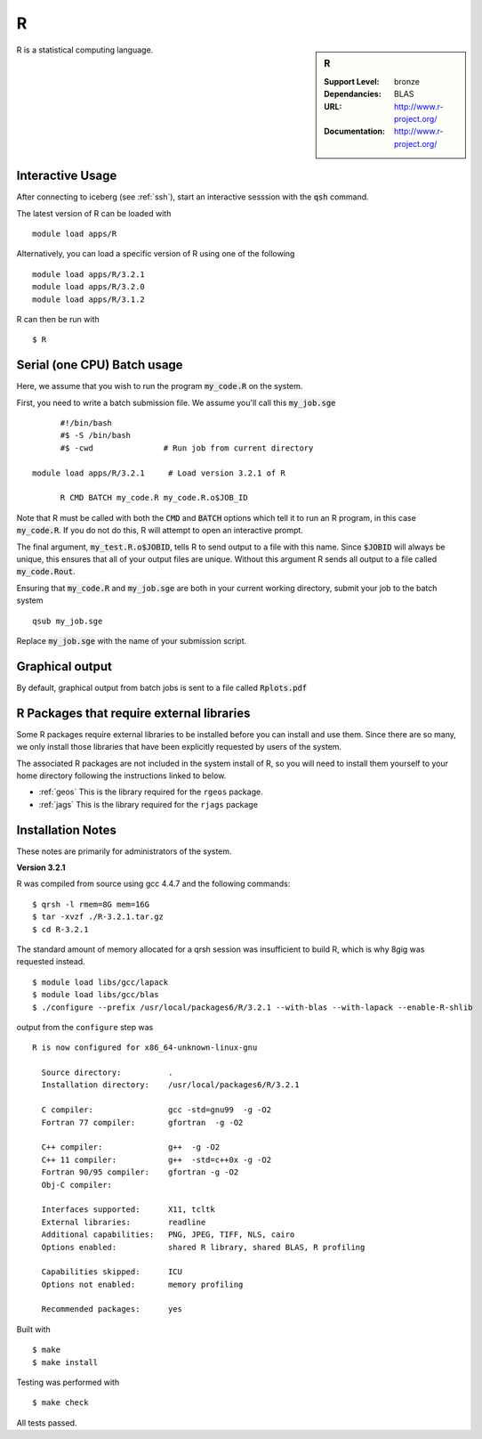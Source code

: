 R
=

.. sidebar:: R

   :Support Level: bronze
   :Dependancies: BLAS
   :URL: http://www.r-project.org/
   :Documentation: http://www.r-project.org/

R is a statistical computing language.

Interactive Usage
-----------------
After connecting to iceberg (see :ref:`ssh`),  start an interactive sesssion with the :code:`qsh` command.

The latest version of R can be loaded with ::

        module load apps/R

Alternatively, you can load a specific version of R using one of the following ::

        module load apps/R/3.2.1
        module load apps/R/3.2.0
        module load apps/R/3.1.2

R can then be run with ::

        $ R

Serial (one CPU) Batch usage
----------------------------
Here, we assume that you wish to run the program :code:`my_code.R` on the system.

First, you need to write a batch submission file. We assume you'll call this :code:`my_job.sge` ::

	#!/bin/bash
	#$ -S /bin/bash
	#$ -cwd               # Run job from current directory

  module load apps/R/3.2.1     # Load version 3.2.1 of R

	R CMD BATCH my_code.R my_code.R.o$JOB_ID

Note that R must be called with both the :code:`CMD` and :code:`BATCH` options which tell it to run an R program, in this case :code:`my_code.R`. If you do not do this, R will attempt to open an interactive prompt.

The final argument, :code:`my_test.R.o$JOBID`, tells R to send output to a file with this name. Since :code:`$JOBID` will always be unique, this ensures that all of your output files are unique. Without this argument R sends all output to a file called :code:`my_code.Rout`.

Ensuring that :code:`my_code.R` and :code:`my_job.sge` are both in your current working directory, submit your job to the batch system ::

	qsub my_job.sge

Replace :code:`my_job.sge` with the name of your submission script.

Graphical output
----------------
By default, graphical output from batch jobs is sent to a file called :code:`Rplots.pdf`

R Packages that require external libraries
------------------------------------------
Some R packages require external libraries to be installed before you can install and use them. Since there are so many, we only install those libraries that have been explicitly requested by users of the system.

The associated R packages are not included in the system install of R, so you will need to install them yourself to your home directory following the instructions linked to below.

* :ref:`geos` This is the library required for the ``rgeos`` package.
* :ref:`jags` This is the library required for the ``rjags`` package

Installation Notes
------------------
These notes are primarily for administrators of the system.

**Version 3.2.1**

R was compiled from source using gcc 4.4.7 and the following commands::

        $ qrsh -l rmem=8G mem=16G
        $ tar -xvzf ./R-3.2.1.tar.gz
        $ cd R-3.2.1

The standard amount of memory allocated for a qrsh session was insufficient to build R, which is why 8gig was requested instead. ::

        $ module load libs/gcc/lapack
        $ module load libs/gcc/blas
        $ ./configure --prefix /usr/local/packages6/R/3.2.1 --with-blas --with-lapack --enable-R-shlib

output from the ``configure`` step was ::

    R is now configured for x86_64-unknown-linux-gnu

      Source directory:          .
      Installation directory:    /usr/local/packages6/R/3.2.1

      C compiler:                gcc -std=gnu99  -g -O2
      Fortran 77 compiler:       gfortran  -g -O2

      C++ compiler:              g++  -g -O2
      C++ 11 compiler:           g++  -std=c++0x -g -O2
      Fortran 90/95 compiler:    gfortran -g -O2
      Obj-C compiler:

      Interfaces supported:      X11, tcltk
      External libraries:        readline
      Additional capabilities:   PNG, JPEG, TIFF, NLS, cairo
      Options enabled:           shared R library, shared BLAS, R profiling

      Capabilities skipped:      ICU
      Options not enabled:       memory profiling

      Recommended packages:      yes

Built with ::

    $ make
    $ make install

Testing was performed with ::

    $ make check

All tests passed.
